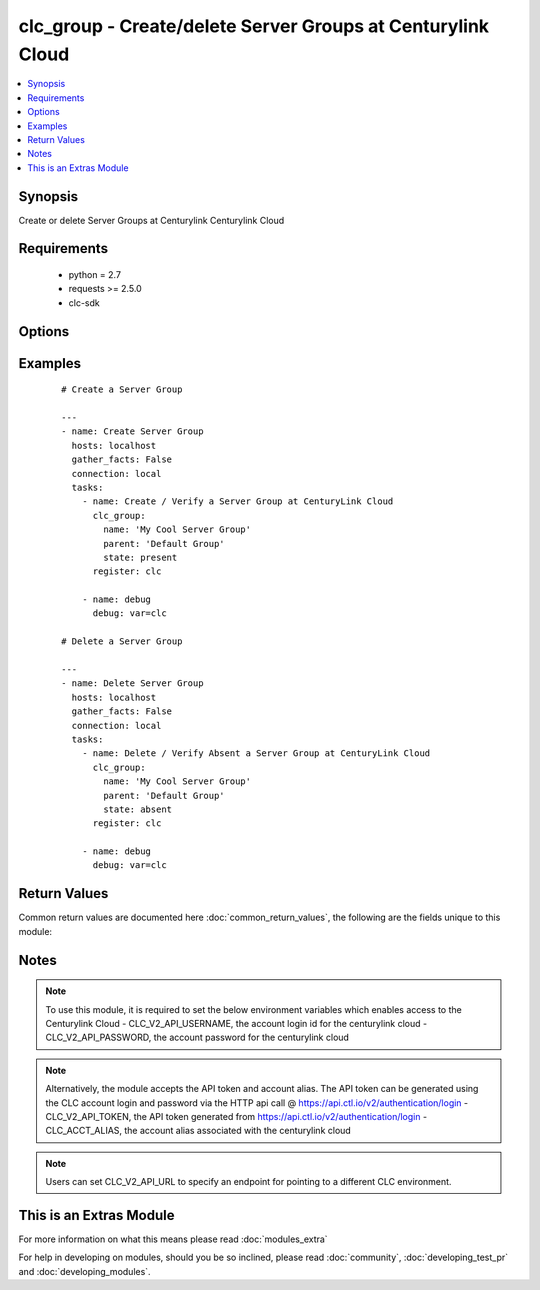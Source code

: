 .. _clc_group:


clc_group - Create/delete Server Groups at Centurylink Cloud
++++++++++++++++++++++++++++++++++++++++++++++++++++++++++++

.. versionadded:: 2.0


.. contents::
   :local:
   :depth: 1


Synopsis
--------

Create or delete Server Groups at Centurylink Centurylink Cloud


Requirements
------------

  * python = 2.7
  * requests >= 2.5.0
  * clc-sdk


Options
-------

.. raw:: html

    <table border=1 cellpadding=4>
    <tr>
    <th class="head">parameter</th>
    <th class="head">required</th>
    <th class="head">default</th>
    <th class="head">choices</th>
    <th class="head">comments</th>
    </tr>
            <tr>
    <td>description<br/><div style="font-size: small;"></div></td>
    <td>no</td>
    <td></td>
        <td><ul></ul></td>
        <td><div>A description of the Server Group</div></td></tr>
            <tr>
    <td>location<br/><div style="font-size: small;"></div></td>
    <td>no</td>
    <td></td>
        <td><ul></ul></td>
        <td><div>Datacenter to create the group in. If location is not provided, the group gets created in the default datacenter associated with the account</div></td></tr>
            <tr>
    <td>name<br/><div style="font-size: small;"></div></td>
    <td>yes</td>
    <td></td>
        <td><ul></ul></td>
        <td><div>The name of the Server Group</div></td></tr>
            <tr>
    <td>parent<br/><div style="font-size: small;"></div></td>
    <td>no</td>
    <td></td>
        <td><ul></ul></td>
        <td><div>The parent group of the server group. If parent is not provided, it creates the group at top level.</div></td></tr>
            <tr>
    <td>state<br/><div style="font-size: small;"></div></td>
    <td>no</td>
    <td>present</td>
        <td><ul><li>present</li><li>absent</li></ul></td>
        <td><div>Whether to create or delete the group</div></td></tr>
            <tr>
    <td>wait<br/><div style="font-size: small;"></div></td>
    <td>no</td>
    <td>True</td>
        <td><ul><li>True</li><li>False</li></ul></td>
        <td><div>Whether to wait for the tasks to finish before returning.</div></td></tr>
        </table>
    </br>



Examples
--------

 ::

    
    # Create a Server Group
    
    ---
    - name: Create Server Group
      hosts: localhost
      gather_facts: False
      connection: local
      tasks:
        - name: Create / Verify a Server Group at CenturyLink Cloud
          clc_group:
            name: 'My Cool Server Group'
            parent: 'Default Group'
            state: present
          register: clc
    
        - name: debug
          debug: var=clc
    
    # Delete a Server Group
    
    ---
    - name: Delete Server Group
      hosts: localhost
      gather_facts: False
      connection: local
      tasks:
        - name: Delete / Verify Absent a Server Group at CenturyLink Cloud
          clc_group:
            name: 'My Cool Server Group'
            parent: 'Default Group'
            state: absent
          register: clc
    
        - name: debug
          debug: var=clc
    

Return Values
-------------

Common return values are documented here :doc:`common_return_values`, the following are the fields unique to this module:

.. raw:: html

    <table border=1 cellpadding=4>
    <tr>
    <th class="head">name</th>
    <th class="head">description</th>
    <th class="head">returned</th>
    <th class="head">type</th>
    <th class="head">sample</th>
    </tr>

        <tr>
        <td> changed </td>
        <td> A flag indicating if any change was made or not </td>
        <td align=center> success </td>
        <td align=center> boolean </td>
        <td align=center> True </td>
    </tr>
            <tr>
        <td> group </td>
        <td> The group information </td>
        <td align=center> success </td>
        <td align=center> dict </td>
        <td align=center> {'status': 'active', 'description': 'test group', 'links': [{'href': '/v2/groups/wfad', 'verbs': ['POST'], 'rel': 'createGroup'}, {'href': '/v2/servers/wfad', 'verbs': ['POST'], 'rel': 'createServer'}, {'href': '/v2/groups/wfad/bb5f12a3c6044ae4ad0a03e73ae12cd1', 'verbs': ['GET', 'PATCH', 'DELETE'], 'rel': 'self'}, {'href': '/v2/groups/wfad/086ac1dfe0b6411989e8d1b77c4065f0', 'id': '086ac1dfe0b6411989e8d1b77c4065f0', 'rel': 'parentGroup'}, {'href': '/v2/groups/wfad/bb5f12a3c6044ae4ad0a03e73ae12cd1/defaults', 'verbs': ['GET', 'POST'], 'rel': 'defaults'}, {'href': '/v2/groups/wfad/bb5f12a3c6044ae4ad0a03e73ae12cd1/billing', 'rel': 'billing'}, {'href': '/v2/groups/wfad/bb5f12a3c6044ae4ad0a03e73ae12cd1/archive', 'rel': 'archiveGroupAction'}, {'href': '/v2/groups/wfad/bb5f12a3c6044ae4ad0a03e73ae12cd1/statistics', 'rel': 'statistics'}, {'href': '/v2/groups/wfad/bb5f12a3c6044ae4ad0a03e73ae12cd1/upcomingScheduledActivities', 'rel': 'upcomingScheduledActivities'}, {'href': '/v2/groups/wfad/bb5f12a3c6044ae4ad0a03e73ae12cd1/horizontalAutoscalePolicy', 'verbs': ['GET', 'PUT', 'DELETE'], 'rel': 'horizontalAutoscalePolicyMapping'}, {'href': '/v2/groups/wfad/bb5f12a3c6044ae4ad0a03e73ae12cd1/scheduledActivities', 'verbs': ['GET', 'POST'], 'rel': 'scheduledActivities'}], 'changeInfo': {'modifiedBy': 'service.wfad', 'modifiedDate': '2015-07-29T18:52:47Z', 'createdBy': 'service.wfad', 'createdDate': '2015-07-29T18:52:47Z'}, 'locationId': 'UC1', 'groups': [], 'customFields': [], 'type': 'default', 'id': 'bb5f12a3c6044ae4ad0a03e73ae12cd1', 'name': 'test group'} </td>
    </tr>
        
    </table>
    </br></br>

Notes
-----

.. note:: To use this module, it is required to set the below environment variables which enables access to the Centurylink Cloud - CLC_V2_API_USERNAME, the account login id for the centurylink cloud - CLC_V2_API_PASSWORD, the account password for the centurylink cloud
.. note:: Alternatively, the module accepts the API token and account alias. The API token can be generated using the CLC account login and password via the HTTP api call @ https://api.ctl.io/v2/authentication/login - CLC_V2_API_TOKEN, the API token generated from https://api.ctl.io/v2/authentication/login - CLC_ACCT_ALIAS, the account alias associated with the centurylink cloud
.. note:: Users can set CLC_V2_API_URL to specify an endpoint for pointing to a different CLC environment.


    
This is an Extras Module
------------------------

For more information on what this means please read :doc:`modules_extra`

    
For help in developing on modules, should you be so inclined, please read :doc:`community`, :doc:`developing_test_pr` and :doc:`developing_modules`.

